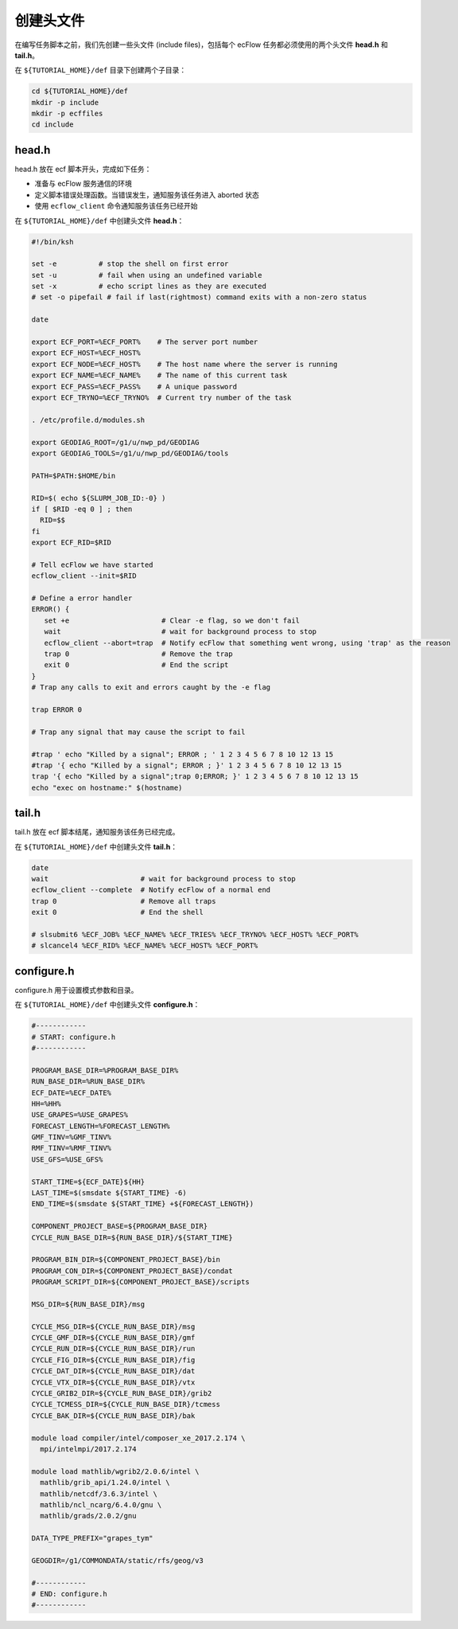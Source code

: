 创建头文件
==========

在编写任务脚本之前，我们先创建一些头文件 (include files)，包括每个 ecFlow 任务都必须使用的两个头文件 **head.h** 和 **tail.h**。

在 ``${TUTORIAL_HOME}/def`` 目录下创建两个子目录：

.. code-block:: bash

    cd ${TUTORIAL_HOME}/def
    mkdir -p include
    mkdir -p ecffiles
    cd include

head.h
-----------

head.h 放在 ecf 脚本开头，完成如下任务：

- 准备与 ecFlow 服务通信的环境
- 定义脚本错误处理函数。当错误发生，通知服务该任务进入 aborted 状态
- 使用 ``ecflow_client`` 命令通知服务该任务已经开始

在 ``${TUTORIAL_HOME}/def`` 中创建头文件 **head.h**：

.. code-block:: bash

    #!/bin/ksh

    set -e          # stop the shell on first error
    set -u          # fail when using an undefined variable
    set -x          # echo script lines as they are executed
    # set -o pipefail # fail if last(rightmost) command exits with a non-zero status

    date

    export ECF_PORT=%ECF_PORT%    # The server port number
    export ECF_HOST=%ECF_HOST%
    export ECF_NODE=%ECF_HOST%    # The host name where the server is running
    export ECF_NAME=%ECF_NAME%    # The name of this current task
    export ECF_PASS=%ECF_PASS%    # A unique password
    export ECF_TRYNO=%ECF_TRYNO%  # Current try number of the task

    . /etc/profile.d/modules.sh

    export GEODIAG_ROOT=/g1/u/nwp_pd/GEODIAG
    export GEODIAG_TOOLS=/g1/u/nwp_pd/GEODIAG/tools

    PATH=$PATH:$HOME/bin

    RID=$( echo ${SLURM_JOB_ID:-0} )
    if [ $RID -eq 0 ] ; then
      RID=$$
    fi
    export ECF_RID=$RID

    # Tell ecFlow we have started
    ecflow_client --init=$RID

    # Define a error handler
    ERROR() {
       set +e                      # Clear -e flag, so we don't fail
       wait                        # wait for background process to stop
       ecflow_client --abort=trap  # Notify ecFlow that something went wrong, using 'trap' as the reason
       trap 0                      # Remove the trap
       exit 0                      # End the script
    }
    # Trap any calls to exit and errors caught by the -e flag

    trap ERROR 0

    # Trap any signal that may cause the script to fail

    #trap ' echo "Killed by a signal"; ERROR ; ' 1 2 3 4 5 6 7 8 10 12 13 15
    #trap '{ echo "Killed by a signal"; ERROR ; }' 1 2 3 4 5 6 7 8 10 12 13 15
    trap '{ echo "Killed by a signal";trap 0;ERROR; }' 1 2 3 4 5 6 7 8 10 12 13 15
    echo "exec on hostname:" $(hostname)



tail.h
-----------

tail.h 放在 ecf 脚本结尾，通知服务该任务已经完成。

在 ``${TUTORIAL_HOME}/def`` 中创建头文件 **tail.h**：

.. code-block::

    date
    wait                      # wait for background process to stop
    ecflow_client --complete  # Notify ecFlow of a normal end
    trap 0                    # Remove all traps
    exit 0                    # End the shell

    # slsubmit6 %ECF_JOB% %ECF_NAME% %ECF_TRIES% %ECF_TRYNO% %ECF_HOST% %ECF_PORT%
    # slcancel4 %ECF_RID% %ECF_NAME% %ECF_HOST% %ECF_PORT%


configure.h
----------------

configure.h 用于设置模式参数和目录。

在 ``${TUTORIAL_HOME}/def`` 中创建头文件 **configure.h**：

.. code-block:: bash

    #------------
    # START: configure.h
    #------------

    PROGRAM_BASE_DIR=%PROGRAM_BASE_DIR%
    RUN_BASE_DIR=%RUN_BASE_DIR%
    ECF_DATE=%ECF_DATE%
    HH=%HH%
    USE_GRAPES=%USE_GRAPES%
    FORECAST_LENGTH=%FORECAST_LENGTH%
    GMF_TINV=%GMF_TINV%
    RMF_TINV=%RMF_TINV%
    USE_GFS=%USE_GFS%

    START_TIME=${ECF_DATE}${HH}
    LAST_TIME=$(smsdate ${START_TIME} -6)
    END_TIME=$(smsdate ${START_TIME} +${FORECAST_LENGTH})

    COMPONENT_PROJECT_BASE=${PROGRAM_BASE_DIR}
    CYCLE_RUN_BASE_DIR=${RUN_BASE_DIR}/${START_TIME}

    PROGRAM_BIN_DIR=${COMPONENT_PROJECT_BASE}/bin
    PROGRAM_CON_DIR=${COMPONENT_PROJECT_BASE}/condat
    PROGRAM_SCRIPT_DIR=${COMPONENT_PROJECT_BASE}/scripts

    MSG_DIR=${RUN_BASE_DIR}/msg

    CYCLE_MSG_DIR=${CYCLE_RUN_BASE_DIR}/msg
    CYCLE_GMF_DIR=${CYCLE_RUN_BASE_DIR}/gmf
    CYCLE_RUN_DIR=${CYCLE_RUN_BASE_DIR}/run
    CYCLE_FIG_DIR=${CYCLE_RUN_BASE_DIR}/fig
    CYCLE_DAT_DIR=${CYCLE_RUN_BASE_DIR}/dat
    CYCLE_VTX_DIR=${CYCLE_RUN_BASE_DIR}/vtx
    CYCLE_GRIB2_DIR=${CYCLE_RUN_BASE_DIR}/grib2
    CYCLE_TCMESS_DIR=${CYCLE_RUN_BASE_DIR}/tcmess
    CYCLE_BAK_DIR=${CYCLE_RUN_BASE_DIR}/bak

    module load compiler/intel/composer_xe_2017.2.174 \
      mpi/intelmpi/2017.2.174

    module load mathlib/wgrib2/2.0.6/intel \
      mathlib/grib_api/1.24.0/intel \
      mathlib/netcdf/3.6.3/intel \
      mathlib/ncl_ncarg/6.4.0/gnu \
      mathlib/grads/2.0.2/gnu

    DATA_TYPE_PREFIX="grapes_tym"

    GEOGDIR=/g1/COMMONDATA/static/rfs/geog/v3

    #------------
    # END: configure.h
    #------------

